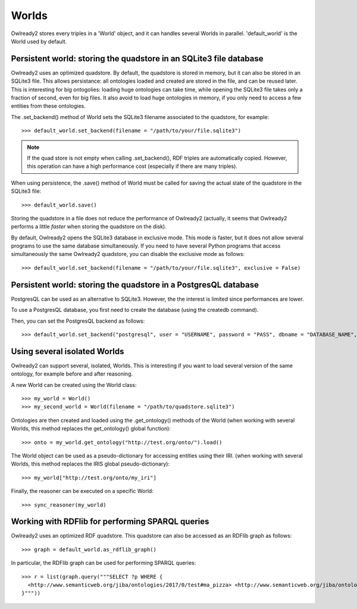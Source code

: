 Worlds
======

Owlready2 stores every triples in a 'World' object, and it can handles several Worlds
in parallel. 'default_world' is the World used by default.


Persistent world: storing the quadstore in an SQLite3 file database
-------------------------------------------------------------------

Owlready2 uses an optimized quadstore. By default, the quadstore is stored in memory, but it can also be
stored in an SQLite3 file. This allows persistance: all ontologies loaded and created are stored in the file,
and can be reused later.
This is interesting for big ontogolies: loading huge ontologies can take time, while opening the SQLite3 file
takes only a fraction of second, even for big files.
It also avoid to load huge ontologies in memory, if you only need to access a few
entities from these ontologies.

The .set_backend() method of World sets the SQLite3 filename associated to the quadstore,
for example:

::

   >>> default_world.set_backend(filename = "/path/to/your/file.sqlite3")

.. note::
   
   If the quad store is not empty when calling .set_backend(), RDF triples are automatically copied.
   However, this operation can have a high performance cost (especially if there are many triples).


When using persistence, the .save() method of World must be called for saving the actual
state of the quadstore in the SQLite3 file:

::

   >>> default_world.save()

Storing the quadstore in a file does not reduce the performance of Owlready2 (actually,
it seems that Owlready2 performs a little *faster* when storing the quadstore on the disk).

By default, Owlready2 opens the SQLite3 database in exclusive mode. This mode is faster, but it does not allow
several programs to use the same database simultaneously. If you need to have several Python programs that
access simultaneously the same Owlready2 quadstore, you can disable the exclusive mode as follows:

::

   >>> default_world.set_backend(filename = "/path/to/your/file.sqlite3", exclusive = False)



Persistent world: storing the quadstore in a PostgresQL database
----------------------------------------------------------------

PostgresQL can be used as an alternative to SQLite3. However, the the interest is limited since performances are lower.

To use a PostgresQL database, you first need to create the database (using the createdb command).

Then, you can set the PostgresQL backend as follows:

::

   >>> default_world.set_backend("postgresql", user = "USERNAME", password = "PASS", dbname = "DATABASE_NAME", host = "HOST", port = PORT)




Using several isolated Worlds
-----------------------------

Owlready2 can support several, isolated, Worlds.
This is interesting if you want to load several version
of the same ontology, for example before and after reasoning.

A new World can be created using the World class:

::

   >>> my_world = World()
   >>> my_second_world = World(filename = "/path/to/quadstore.sqlite3")

Ontologies are then created and loaded using the .get_ontology() methods of the World
(when working with several Worlds, this method replaces the get_ontology() global function):

::

   >>> onto = my_world.get_ontology("http://test.org/onto/").load()

The World object can be used as a pseudo-dictionary for accessing entities using their IRI.
(when working with several Worlds, this method replaces the IRIS global pseudo-dictionary):
   
::

   >>> my_world["http://test.org/onto/my_iri"]

Finally, the reasoner can be executed on a specific World:
   
::

   >>> sync_reasoner(my_world)


Working with RDFlib for performing SPARQL queries
-------------------------------------------------

Owlready2 uses an optimized RDF quadstore. This quadstore can also be accessed
as an RDFlib graph as follows:

::

   >>> graph = default_world.as_rdflib_graph()


In particular, the RDFlib graph can be used for performing SPARQL queries:

::

   >>> r = list(graph.query("""SELECT ?p WHERE {
     <http://www.semanticweb.org/jiba/ontologies/2017/0/test#ma_pizza> <http://www.semanticweb.org/jiba/ontologies/2017/0/test#price> ?p .
   }"""))


